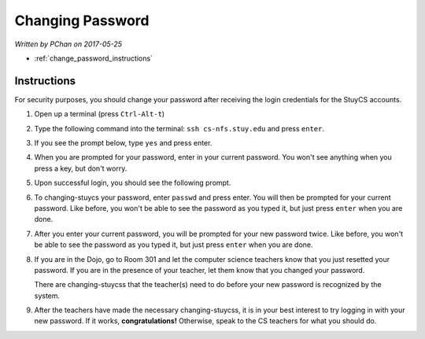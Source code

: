 Changing Password
=================

*Written by PChan on 2017-05-25*

* :ref:`change_password_instructions`

.. _change_password_instructions:

Instructions
------------
For security purposes, you should change your password after receiving the login credentials for the
StuyCS accounts.

1. Open up a terminal (press ``Ctrl-Alt-t``)

.. image:: ../images/misc/changing-stuycs-password/terminal.png

2. Type the following command into the terminal: ``ssh cs-nfs.stuy.edu`` and press ``enter``.

.. image:: ../images/misc/changing-stuycs-password/ssh-command.png

3. If you see the prompt below, type ``yes`` and press enter.

.. image:: ../images/misc/changing-stuycs-password/fingerprint-prompt.png

4. When you are prompted for your password, enter in your current password.  You won't see anything when
   you press a key, but don't worry.

.. image:: ../images/misc/changing-stuycs-password/password-prompt.png

5. Upon successful login, you should see the following prompt.

.. image:: ../images/misc/changing-stuycs-password/nfs-prompt.png

6. To changing-stuycs your password, enter ``passwd`` and press enter.  You will then be prompted for your
   current password.  Like before, you won't be able to see the password as you typed it, but just press
   ``enter`` when you are done.

.. image:: ../images/misc/changing-stuycs-password/passwd-command.png

7. After you enter your current password, you will be prompted for your new password twice.  Like before,
   you won't be able to see the password as you typed it, but just press ``enter`` when you are done.

.. image:: ../images/misc/changing-stuycs-password/new-password-prompt.png

8. If you are in the Dojo, go to Room 301 and let the computer science teachers know that you just
   resetted your password.  If you are in the presence of your teacher, let them know that you changed
   your password.

   There are changing-stuycss that the teacher(s) need to do before your new password is recognized by the system.

9. After the teachers have made the necessary changing-stuycss, it is in your best interest to try logging
   in with your new password.  If it works, **congratulations!**  Otherwise, speak to the CS teachers for
   what you should do.
